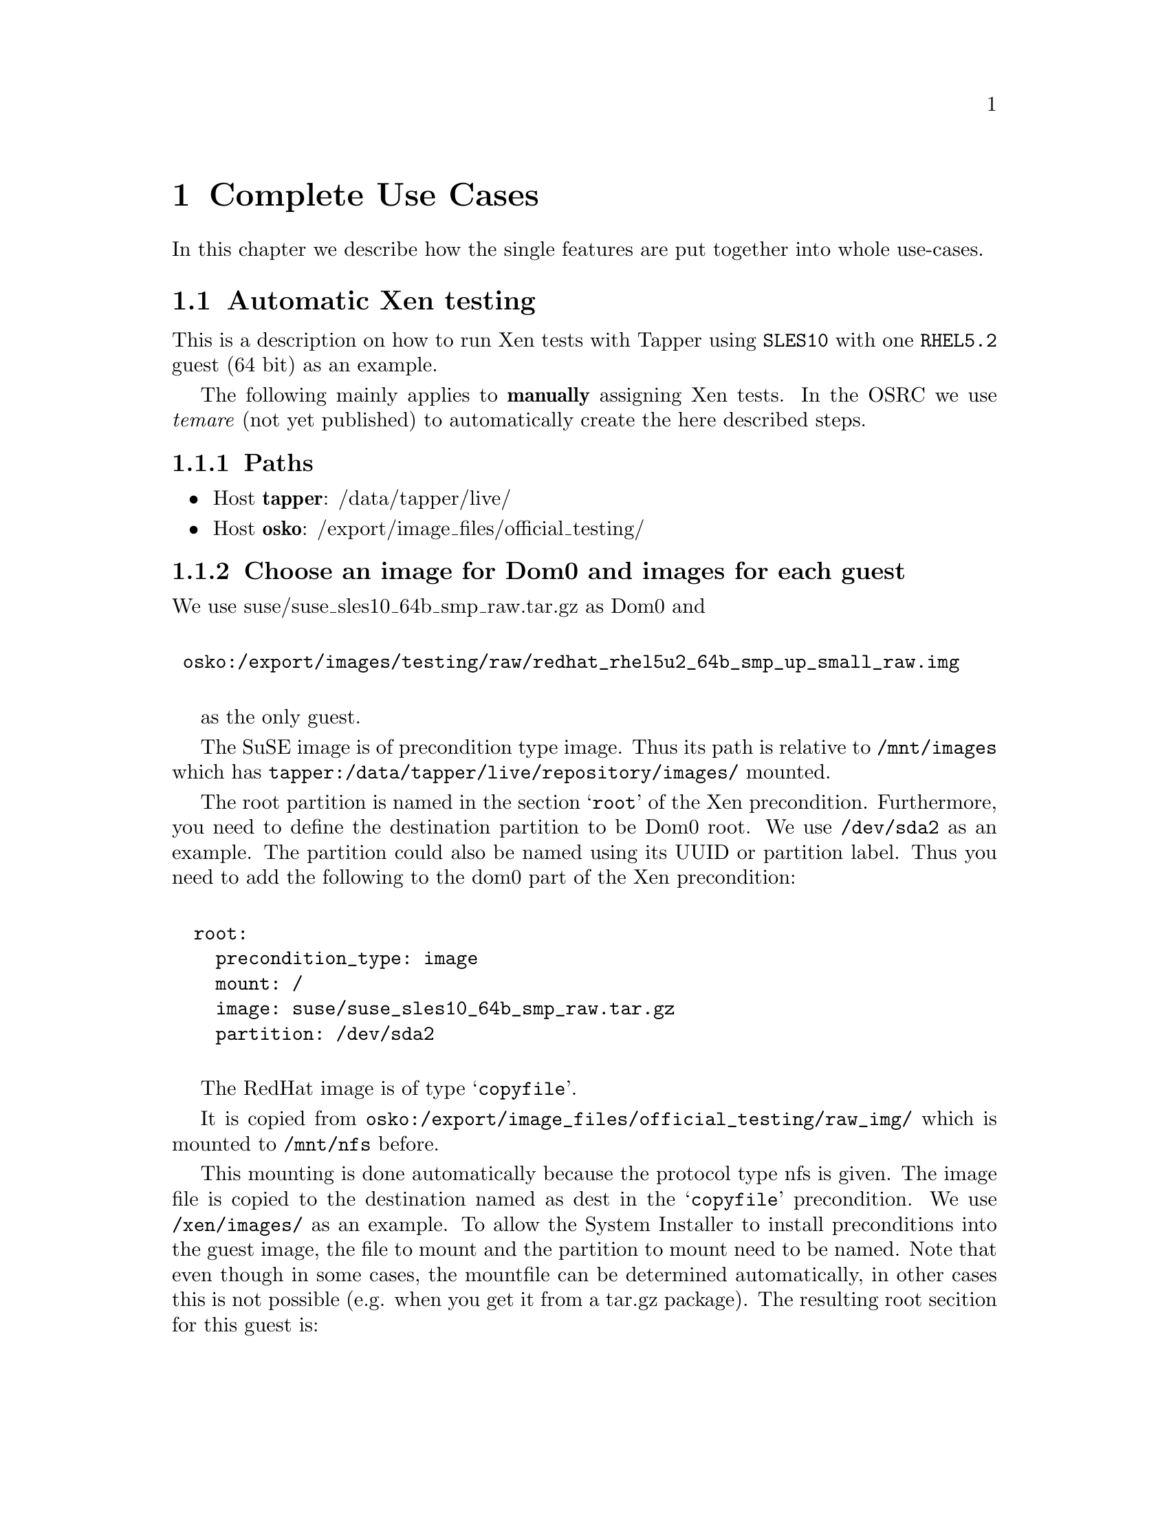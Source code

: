 @node Complete Use Cases, , Reports API, Top
@chapter Complete Use Cases

In this chapter we describe how the single features are put together
into whole use-cases.

@menu
* Automatic Xen testing::       
@end menu

@node Automatic Xen testing,  , Complete Use Cases, Complete Use Cases
@section Automatic Xen testing

This is a description on how to run Xen tests with Tapper using
@code{SLES10} with one @code{RHEL5.2} guest (64 bit) as an example.

The following mainly applies to @b{manually} assigning Xen tests. In
the OSRC we use @emph{temare} (not yet published) to automatically
create the here described steps.

@subsection Paths

@itemize

@item Host @strong{tapper}: /data/tapper/live/

@item Host @strong{osko}: /export/image_files/official_testing/

@end itemize
 
@subsection Choose an image for Dom0 and images for each guest
 
We use suse/suse_sles10_64b_smp_raw.tar.gz as Dom0 and

@verbatim

 osko:/export/images/testing/raw/redhat_rhel5u2_64b_smp_up_small_raw.img

@end verbatim

as the only guest.
 
The SuSE image is of precondition type image. Thus its path is
relative to @code{/mnt/images} which has
@code{tapper:/data/tapper/live/repository/images/} mounted.

The root partition is named in the section @samp{root} of the Xen
precondition. Furthermore, you need to define the destination
partition to be Dom0 root. We use @code{/dev/sda2} as an example. The
partition could also be named using its UUID or partition label. Thus
you need to add the following to the dom0 part of the Xen
precondition:

@verbatim

  root: 
    precondition_type: image
    mount: / 
    image: suse/suse_sles10_64b_smp_raw.tar.gz 
    partition: /dev/sda2

@end verbatim
 
The RedHat image is of type @samp{copyfile}. 

It is copied from
@code{osko:/export/image_files/official_testing/raw_img/} which is
mounted to @code{/mnt/nfs} before. 

This mounting is done automatically because the protocol type nfs is
given. The image file is copied to the destination named as dest in
the @samp{copyfile} precondition. We use @code{/xen/images/} as an
example. To allow the System Installer to install preconditions into
the guest image, the file to mount and the partition to mount need to
be named. Note that even though in some cases, the mountfile can be
determined automatically, in other cases this is not possible
(e.g. when you get it from a tar.gz package). The resulting root
secition for this guest is:

@verbatim
 
   root:
     precondition_type: copyfile
     name: osko:/export/images/testing/raw/redhat_rhel5u2_64b_smp_up_small_raw.img
     protocol: nfs
     dest: /xen/images/
     mountfile: /xen/images/redhat_rhel5u2_64b_smp_up_small_raw.img
     mountpartition: p1

@end verbatim
 
@subsection PRC configuration
 
PRC (Program Run Control) is responsible for starting guests and test
suites.
 
@subsubsection Guest Start Configuration

Making PRC able to start Xen guests is very simple. Every guest entry
needs to have a section named "config". In this section, a
precondition describing how the config file is installed and a
filename have to be given. As for guest images the file name is needed
because it can't be determined in some cases. We use 001.svm installed
via copyfile to /xen/images/001.svm. The resulting config section is:

@verbatim
 
     config:
       precondition_type: copyfile
       name: /usr/share/tapper/packages/mhentsc3/001.svm
       protocol: local
       dest: /xen/images/
       filename: /xen/images/001.svm

@end verbatim
 
@subsubsection Testsuite Configuration
 
You need to define, where you want which test suite to run. This can
be done in every guest and the Dom0. In this example, the Dom0 and the
single guest will run different testsuites. this chapter only
describes the Dom0 test program. See the summary at the end for
details on the guest test program.

The section testprogram consists of a precondition definition
describing how the test suite is installed. In our example we use a
precondition type package with a relative path name. This path is
relative to
'''/data/tapper/live/repository/packages/'''. Since
'''tapper:/data/tapper/''' is mounted to '''/data/tapper/''' in
the install system, this directory can be accessed at
'''tapper:/data/tapper/live/repository/packages/'''.
 
Beside the precondition you need to define an execname which is the
full path name of the file to be executed (remember, it can't be
determined). This file is called in the root directory ('''/''') in
the test system thus in case you need to use relative paths inside
your test suite they need to be relative to this. The program may take
parameters which are named in the optional array '''parameters''' and
taken as is. The parameter is '''timeout_after_testprogram''' which
allows you to define that your test suite shall be killed (and an
error shall be reported) after that many seconds. Even though this
parameter is optional, leaving it out will result in Tapper waiting
forever if your test doesn't send finish messages. The resulting
testprogram section looks like this:

@verbatim
 
   testprogram:
     precondition_type: package
     filename: tapper-testsuite-system.tar.gz
     path: mhentsc3/
     timeout_after_testprogram: ~
     execname: /opt/system/bin/tapper_testsuite_system.sh 
     parameters: 
       - --report

@end verbatim
 
@subsection Preconditions
 
Usually your images will not have every software needed for your tests
installed. In fact the example images now do but for the purpose of
better explanation we assume that we need to install dhcp, python-xml
and bridge-utils in Dom0. Furthermore we need a script to enable
network and console. At last we install the Xen package and a Xen
installer package. These two are still needed on our test
images. Package preconditions may have a '''scripts''' array attached
that name a number of programs to be executed after the package was
installed. This is used in our example to call the Xen installer
script after the Xen package and the Xen installer package were
installed. See the summary at the end for the resulting precondition
section.  The guest image only needs a DHCP client. Since this
precondition is appended to the precondition list of the appropriate
guest entry, the System Installer will automatically know that the
guest image has to be mounted and the precondition needs to be
installed inside relative to this mount.
 
@subsection Resulting YAML config
 
After all these informations are gathered, put the following YAML text
into a file. We use /tmp/xen.yml as an example.

@verbatim
 
   precondition_type: xen
   name: SLES 10 Xen with RHEL5.2 guest (64 bit)
   dom0:
     root:
       precondition_type: image
       mount: /
       image: suse/suse_sles10_64b_smp_raw.tar.gz
       partition: /dev/sda2
     testprogram:
       precondition_type: package
       filename: tapper-testsuite-system.tar.gz
       path: mhentsc3/
       timeout_after_testprogram: 3600
       execname: /home/tapper/x86_64/bin/tapper_testsuite_ctcs.sh
       parameters: 
         - --report
     preconditions:
       - precondition_type: package
         filename: dhcp-3.0.3-23.33.x86_64.rpm
         path: mhentsc3/sles10/
       - precondition_type: package
         filename: dhcp-client-3.0.3-23.33.x86_64.rpm
         path: mhentsc3/sles10/
       - precondition_type: package
         filename: python-xml-2.4.2-18.7.x86_64.rpm
         path: mhentsc3/sles10/
       - precondition_type: package
         filename: bridge-utils-1.0.6-14.3.1.x86_64.rpm
         path: mhentsc3/sles10/
   # has to come BEFORE xen because config done in here is needed for xens initrd
       - precondition_type: package
         filename: network_enable_sles10.tar.gz
         path: mhentsc3/sles10/
         scripts:
           - /bin/network_enable_sles10.sh
       - precondition_type: package
         filename: xen-3.2_20080116_1546_16718_f4a57e0474af__64bit.tar.gz
         path: mhentsc3/
         scripts: ~
       - precondition_type: package
         filename: xen_installer_suse.tar.gz
         path: mhentsc3/sles10/
         scripts:
           - /bin/xen_installer_suse.pl
   # only needed for debug purpose
       - precondition_type: package
         filename: console_enable.tar.gz
         path: mhentsc3/
         scripts:
           - /bin/console_enable.sh
   guests:
     - root:
         precondition_type: copyfile
         name: osko:/export/images/testing/raw/redhat_rhel5u2_64b_smp_up_small_raw.img
         protocol: nfs
         dest: /xen/images/
         mountfile: /xen/images/redhat_rhel5u2_64b_smp_up_small_raw.img
         mountpartition: p1
         #       mountpartition: /dev/sda3 # or label or uuid
       config:
         precondition_type: copyfile
         name: /usr/share/tapper/packages/mhentsc3/001.svm
         protocol: local
         dest: /xen/images/
         filename: /xen/images/001.svm
       testprogram:
         precondition_type: copyfile
         name: /usr/share/tapper/packages/mhentsc3/testscript.pl
         protocol: local
         dest: /bin/
         timeout_after_testprogram: 100
         execname: /bin/testscript.pl
       preconditions:
         - precondition_type: package
           filename: dhclient-4.0.0-6.fc9.x86_64.rpm
           path: mhentsc3/fedora9/

@end verbatim
 
@subsection Grub
 
For Xen to run correctly, the defaults grub configuration is not
sufficient. You need to add another precondition to your test. System
Installer will replace @code{$root} with the @code{/dev/*} notation of
the root partition and @code{$grubroot} with the grub notation of the
root partition (including parenthesis). Put the resulting precondition
into a file. We use @code{/tmp/grub.yml} as an example. This file may
read like this:

@verbatim
 
  precondition_type: grub
  config: |
   serial --unit=0 --speed=115200
   terminal serial
   timeout 3
   default 0
   title XEN-test
     root $grubroot
     kernel /boot/xen.gz com1=115200,8n1 console=com1
     module /boot/vmlinuz-2.6.18.8-xen root=$root showopts console=ttyS0,115200
     module /boot/initrd-2.6.18.8-xen 

@end verbatim
 
@subsection Order Testrun

To order your test run with the previously defined preconditions you
need to stuff them into the database. Fortunatelly there are
commandline tools to help you with this job. They can be found at
@code{/opt/tapper/perl/perls/current/bin}. In our production
environment the server for Tapper is @code{tapper}. Log in to this
server (as user @code{tapper}). Make sure that
@code{/opt/tapper/perl/perls/current/bin/} is at the beginning of your
@code{$PATH} (so the correct perl will always be found). For each
precondition you want to put into the database you need to define a
short name. Call @code{tapper-testrun newprecondition} with the
appropriate options, e.g. in our example:

@verbatim
 
 $ tapper-testrun newprecondition --shortname=grub \
                                  --condition_file=/tmp/grub.yml

 $ tapper-testrun newprecondition --shortname=xen \
                                  --condition_file=/tmp/xen.yml

@end verbatim
 
@code{tapper-testrun} will return a precondition ID in each case. You
will need those soon so please keep them in mind. In the example the
precondition id for grub is 4 and for Xen its 5.
 
You can now put your test run into the database using
@code{tapper-testrun new}. This expects a hostname, a test program and
all preconditions. The test program is never evaluated and only there
for historical reasons. Put in anything you like. Add @code{--owner}
with an appropriate user if you don't want the default
@code{tapper}. The resulting call looks like this:
 
@verbatim

  tapper-testrun new --hostname=bullock \
                     --precondition=4 \
                     --precondition=5 \
                     --test_program=whatever \
                     --owner=mhentsc3
 
@end verbatim

Please note: There is a more central approach to describe all needed
preconditions at once, see @ref{Macro Preconditions} and @ref{A real
live example - kernel boot test}.

When the requested testrun is scheduled Tapper will setup the system
you requested and execute your defined testrun. When everything went
well, you'll see test output soon after. For more information on what
is going on with Tapper, see @code{/var/log/tapper-debug}.
